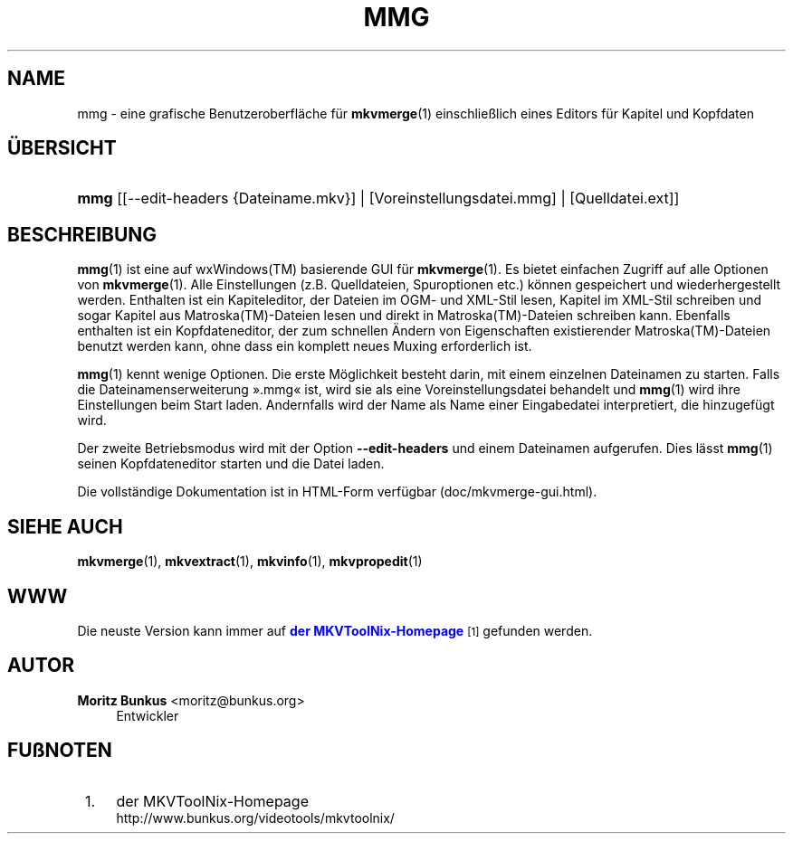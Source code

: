 '\" t
.\"     Title: mmg
.\"    Author: Moritz Bunkus <moritz@bunkus.org>
.\" Generator: DocBook XSL Stylesheets v1.78.1 <http://docbook.sf.net/>
.\"      Date: 2014-06-09
.\"    Manual: Benutzerbefehle
.\"    Source: MKVToolNix 7.0.0
.\"  Language: German
.\"
.TH "MMG" "1" "2014\-06\-09" "MKVToolNix 7\&.0\&.0" "Benutzerbefehle"
.\" -----------------------------------------------------------------
.\" * Define some portability stuff
.\" -----------------------------------------------------------------
.\" ~~~~~~~~~~~~~~~~~~~~~~~~~~~~~~~~~~~~~~~~~~~~~~~~~~~~~~~~~~~~~~~~~
.\" http://bugs.debian.org/507673
.\" http://lists.gnu.org/archive/html/groff/2009-02/msg00013.html
.\" ~~~~~~~~~~~~~~~~~~~~~~~~~~~~~~~~~~~~~~~~~~~~~~~~~~~~~~~~~~~~~~~~~
.ie \n(.g .ds Aq \(aq
.el       .ds Aq '
.\" -----------------------------------------------------------------
.\" * set default formatting
.\" -----------------------------------------------------------------
.\" disable hyphenation
.nh
.\" disable justification (adjust text to left margin only)
.ad l
.\" -----------------------------------------------------------------
.\" * MAIN CONTENT STARTS HERE *
.\" -----------------------------------------------------------------
.SH "NAME"
mmg \- eine grafische Benutzeroberfl\(:ache f\(:ur \fBmkvmerge\fR(1) einschlie\(sslich eines Editors f\(:ur Kapitel und Kopfdaten
.SH "\(:UBERSICHT"
.HP \w'\fBmmg\fR\ 'u
\fBmmg\fR [[\-\-edit\-headers\ {Dateiname\&.mkv}] | [Voreinstellungsdatei\&.mmg] | [Quelldatei\&.ext]]
.SH "BESCHREIBUNG"
.PP
\fBmmg\fR(1)
ist eine auf
wxWindows(TM)
basierende
GUI
f\(:ur
\fBmkvmerge\fR(1)\&. Es bietet einfachen Zugriff auf alle Optionen von
\fBmkvmerge\fR(1)\&. Alle Einstellungen (z\&.B\&. Quelldateien, Spuroptionen etc\&.) k\(:onnen gespeichert und wiederhergestellt werden\&. Enthalten ist ein Kapiteleditor, der Dateien im
OGM\- und
XML\-Stil lesen, Kapitel im
XML\-Stil schreiben und sogar Kapitel aus
Matroska(TM)\-Dateien lesen und direkt in
Matroska(TM)\-Dateien schreiben kann\&. Ebenfalls enthalten ist ein Kopfdateneditor, der zum schnellen \(:Andern von Eigenschaften existierender
Matroska(TM)\-Dateien benutzt werden kann, ohne dass ein komplett neues Muxing erforderlich ist\&.
.PP
\fBmmg\fR(1)
kennt wenige Optionen\&. Die erste M\(:oglichkeit besteht darin, mit einem einzelnen Dateinamen zu starten\&. Falls die Dateinamenserweiterung \(Fc\&.mmg\(Fo ist, wird sie als eine Voreinstellungsdatei behandelt und
\fBmmg\fR(1)
wird ihre Einstellungen beim Start laden\&. Andernfalls wird der Name als Name einer Eingabedatei interpretiert, die hinzugef\(:ugt wird\&.
.PP
Der zweite Betriebsmodus wird mit der Option
\fB\-\-edit\-headers\fR
und einem Dateinamen aufgerufen\&. Dies l\(:asst
\fBmmg\fR(1)
seinen Kopfdateneditor starten und die Datei laden\&.
.PP
Die vollst\(:andige Dokumentation ist in HTML\-Form verf\(:ugbar (doc/mkvmerge\-gui\&.html)\&.
.SH "SIEHE AUCH"
.PP
\fBmkvmerge\fR(1),
\fBmkvextract\fR(1),
\fBmkvinfo\fR(1),
\fBmkvpropedit\fR(1)
.SH "WWW"
.PP
Die neuste Version kann immer auf
\m[blue]\fBder MKVToolNix\-Homepage\fR\m[]\&\s-2\u[1]\d\s+2
gefunden werden\&.
.SH "AUTOR"
.PP
\fBMoritz Bunkus\fR <\&moritz@bunkus\&.org\&>
.RS 4
Entwickler
.RE
.SH "FU\(ssNOTEN"
.IP " 1." 4
der MKVToolNix-Homepage
.RS 4
\%http://www.bunkus.org/videotools/mkvtoolnix/
.RE
